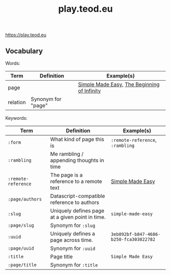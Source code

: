 #+title: play.teod.eu

https://play.teod.eu

** Vocabulary

Words:

| Term     | Definition         | Example(s)                                  |
|----------+--------------------+---------------------------------------------|
| page     |                    | [[https://play.teod.eu/simple-made-easy/][Simple Made Easy]], [[https://play.teod.eu/the-beginning-of-infinity/][The Beginning of Infinity]] |
| relation | Synonym for "page" |                                             |

Keywords:

| Term                | Definition                                      | Example(s)                             |
|---------------------+-------------------------------------------------+----------------------------------------|
| =:form=             | What kind of page this is                       | =:remote-reference=, =:rambling=       |
| =:rambling=         | Me rambling / appending thoughts in time        |                                        |
| =:remote-reference= | The page is a reference to a remote text        | [[https://play.teod.eu/simple-made-easy/][Simple Made Easy]]                       |
| =:page/authors=     | Datascript-compatible reference to authors      |                                        |
| =:slug=             | Uniquely defines page at a given point in time. | =simple-made-easy=                     |
| =:page/slug=        | Synonym for =:slug=                             |                                        |
| =:uuid=             | Uniquely defines a page across time.            | =3eb092bf-b847-4686-b250-fca303022782= |
| =:page/uuid=        | Synonym for =:uuid=                             |                                        |
| =:title=            | Page title                                      | =Simple Made Easy=                     |
| =:page/title=       | Synonym for =:title=                            |                                        |
